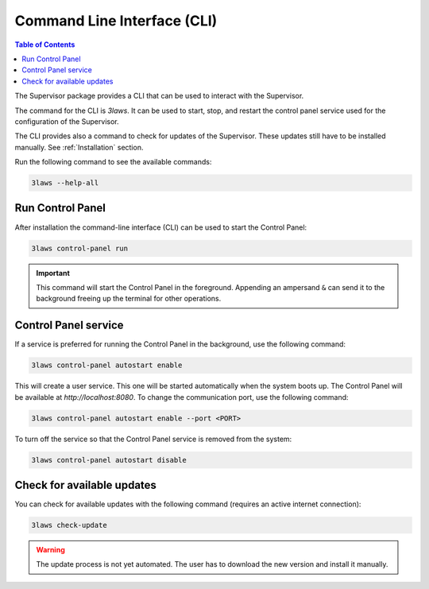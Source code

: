 Command Line Interface (CLI)
############################

.. contents:: Table of Contents
  :local:

The Supervisor package provides a CLI that can be used to interact with the Supervisor.

The command for the CLI is `3laws`. It can be used to start, stop, and restart the control panel service used for the configuration of the Supervisor.

The CLI provides also a command to check for updates of the Supervisor. These updates still have to be installed manually. See :ref:`Installation` section.


Run the following command to see the available commands:

.. code-block:: bash

  3laws --help-all

Run Control Panel
==================

After installation the command-line interface (CLI) can be used to start the Control Panel:

.. code-block:: bash

  3laws control-panel run

.. important::
  This command will start the Control Panel in the foreground.  Appending an ampersand ``&`` can send it to the background freeing up the terminal for other operations.

Control Panel service
=====================

If a service is preferred for running the Control Panel in the background, use the following command:

.. code-block:: bash

  3laws control-panel autostart enable

This will create a user service. This one will be started automatically when the system boots up. The Control Panel will be available at `http://localhost:8080`. To change the communication port, use the following command:

.. code-block:: bash

  3laws control-panel autostart enable --port <PORT>

To turn off the service so that the Control Panel service is removed from the system:

.. code-block:: bash

  3laws control-panel autostart disable

Check for available updates
===========================

You can check for available updates with the following command (requires an active internet connection):

.. code-block:: bash

  3laws check-update


.. warning::
  The update process is not yet automated. The user has to download the new version and install it manually.
